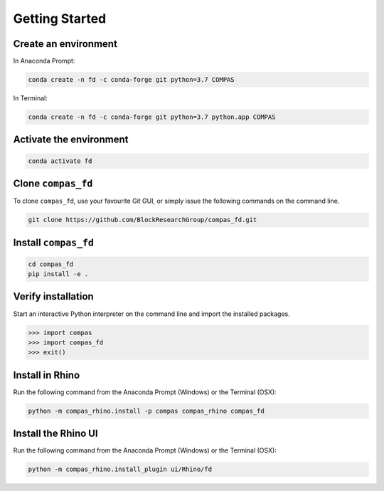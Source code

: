 ********************************************************************************
Getting Started
********************************************************************************

Create an environment
=====================

.. raw:: html

    <div class="card">
        <div class="card-header">
            <ul class="nav nav-tabs card-header-tabs">
                <li class="nav-item">
                    <a class="nav-link active" data-toggle="tab" href="#windows">Windows</a>
                </li>
                <li class="nav-item">
                    <a class="nav-link" data-toggle="tab" href="#osx">OSX</a>
                </li>
            </ul>
        </div>
        <div class="card-body">
            <div class="tab-content">

.. raw:: html

    <div class="tab-pane active" id="windows">

In Anaconda Prompt:

.. code-block:: bash

    conda create -n fd -c conda-forge git python=3.7 COMPAS

.. raw:: html

    </div>
    <div class="tab-pane" id="osx">

In Terminal:

.. code-block:: bash

    conda create -n fd -c conda-forge git python=3.7 python.app COMPAS

.. raw:: html

    </div>
    </div>
    </div>
    </div>

Activate the environment
========================

.. code-block:: bash

    conda activate fd

Clone ``compas_fd``
======================

To clone ``compas_fd``, use your favourite Git GUI, or simply issue the following commands on the command line.

.. code-block:: bash

    git clone https://github.com/BlockResearchGroup/compas_fd.git

Install ``compas_fd``
========================

.. code-block:: bash

    cd compas_fd
    pip install -e .

Verify installation
===================

Start an interactive Python interpreter on the command line and import the installed packages.

.. code-block:: python

    >>> import compas
    >>> import compas_fd
    >>> exit()

Install in Rhino
================

Run the following command from the Anaconda Prompt (Windows) or the Terminal (OSX):

.. code-block:: bash

    python -m compas_rhino.install -p compas compas_rhino compas_fd

Install the Rhino UI
====================

Run the following command from the Anaconda Prompt (Windows) or the Terminal (OSX):

.. code-block:: bash

    python -m compas_rhino.install_plugin ui/Rhino/fd

